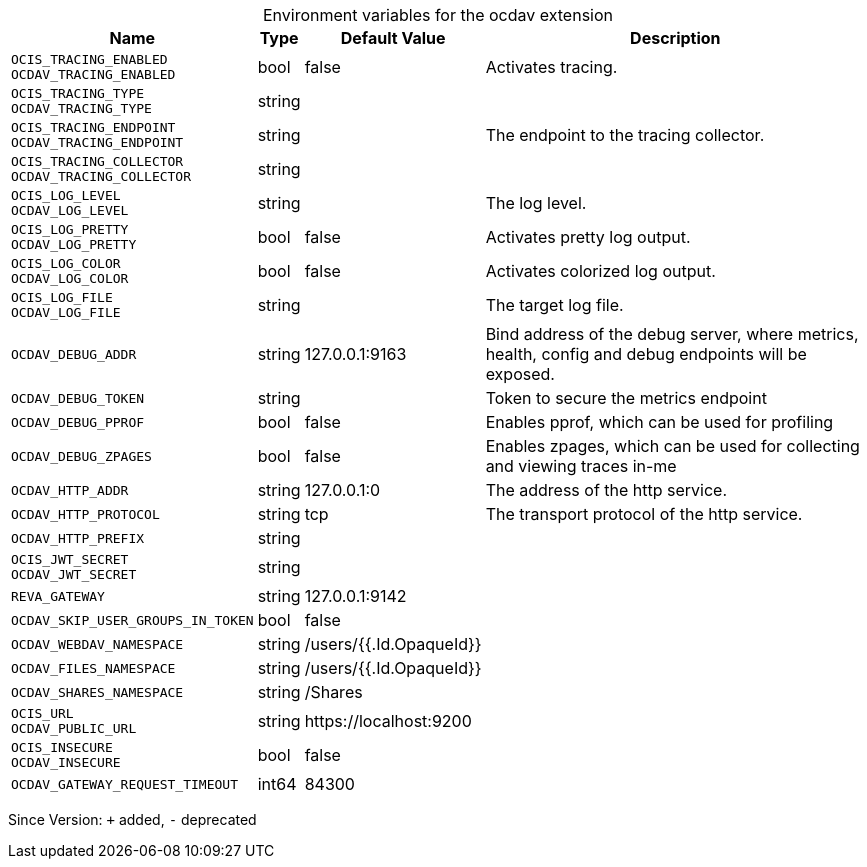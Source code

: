 [caption=]
.Environment variables for the ocdav extension
[width="100%",cols="~,~,~,~",options="header"]
|===
| Name
| Type
| Default Value
| Description

|`OCIS_TRACING_ENABLED` +
`OCDAV_TRACING_ENABLED`
| bool
| false
| Activates tracing.

|`OCIS_TRACING_TYPE` +
`OCDAV_TRACING_TYPE`
| string
| 
| 

|`OCIS_TRACING_ENDPOINT` +
`OCDAV_TRACING_ENDPOINT`
| string
| 
| The endpoint to the tracing collector.

|`OCIS_TRACING_COLLECTOR` +
`OCDAV_TRACING_COLLECTOR`
| string
| 
| 

|`OCIS_LOG_LEVEL` +
`OCDAV_LOG_LEVEL`
| string
| 
| The log level.

|`OCIS_LOG_PRETTY` +
`OCDAV_LOG_PRETTY`
| bool
| false
| Activates pretty log output.

|`OCIS_LOG_COLOR` +
`OCDAV_LOG_COLOR`
| bool
| false
| Activates colorized log output.

|`OCIS_LOG_FILE` +
`OCDAV_LOG_FILE`
| string
| 
| The target log file.

|`OCDAV_DEBUG_ADDR`
| string
| 127.0.0.1:9163
| Bind address of the debug server, where metrics, health, config and debug endpoints will be exposed.

|`OCDAV_DEBUG_TOKEN`
| string
| 
| Token to secure the metrics endpoint

|`OCDAV_DEBUG_PPROF`
| bool
| false
| Enables pprof, which can be used for profiling

|`OCDAV_DEBUG_ZPAGES`
| bool
| false
| Enables zpages, which can  be used for collecting and viewing traces in-me

|`OCDAV_HTTP_ADDR`
| string
| 127.0.0.1:0
| The address of the http service.

|`OCDAV_HTTP_PROTOCOL`
| string
| tcp
| The transport protocol of the http service.

|`OCDAV_HTTP_PREFIX`
| string
| 
| 

|`OCIS_JWT_SECRET` +
`OCDAV_JWT_SECRET`
| string
| 
| 

|`REVA_GATEWAY`
| string
| 127.0.0.1:9142
| 

|`OCDAV_SKIP_USER_GROUPS_IN_TOKEN`
| bool
| false
| 

|`OCDAV_WEBDAV_NAMESPACE`
| string
| /users/{{.Id.OpaqueId}}
| 

|`OCDAV_FILES_NAMESPACE`
| string
| /users/{{.Id.OpaqueId}}
| 

|`OCDAV_SHARES_NAMESPACE`
| string
| /Shares
| 

|`OCIS_URL` +
`OCDAV_PUBLIC_URL`
| string
| \https://localhost:9200
| 

|`OCIS_INSECURE` +
`OCDAV_INSECURE`
| bool
| false
| 

|`OCDAV_GATEWAY_REQUEST_TIMEOUT`
| int64
| 84300
| 
|===

Since Version: `+` added, `-` deprecated
